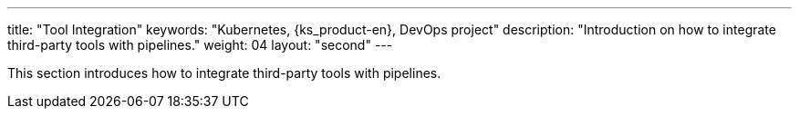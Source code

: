 ---
title: "Tool Integration"
keywords: "Kubernetes, {ks_product-en}, DevOps project"
description: "Introduction on how to integrate third-party tools with pipelines."
weight: 04
layout: "second"
---

This section introduces how to integrate third-party tools with pipelines.